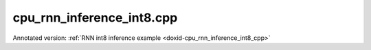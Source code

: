 .. index:: pair: example; cpu_rnn_inference_int8.cpp
.. _doxid-cpu_rnn_inference_int8_8cpp-example:

cpu_rnn_inference_int8.cpp
==========================

Annotated version: :ref:`RNN int8 inference example <doxid-cpu_rnn_inference_int8_cpp>`



.. ref-code-block:: cpp

	/*******************************************************************************
	* Copyright 2018-2025 Intel Corporation
	*
	* Licensed under the Apache License, Version 2.0 (the "License");
	* you may not use this file except in compliance with the License.
	* You may obtain a copy of the License at
	*
	*     http://www.apache.org/licenses/LICENSE-2.0
	*
	* Unless required by applicable law or agreed to in writing, software
	* distributed under the License is distributed on an "AS IS" BASIS,
	* WITHOUT WARRANTIES OR CONDITIONS OF ANY KIND, either express or implied.
	* See the License for the specific language governing permissions and
	* limitations under the License.
	*******************************************************************************/
	
	
	
	
	#include <assert.h>
	
	#include <cstring>
	#include <iostream>
	#include <math.h>
	#include <numeric>
	#include <string>
	
	#include "oneapi/dnnl/dnnl.hpp"
	
	#include "example_utils.hpp"
	
	using namespace :ref:`dnnl <doxid-namespacednnl>`;
	
	using dim_t = :ref:`dnnl::memory::dim <doxid-structdnnl_1_1memory_1a281426f169daa042dcf5379c8fce21a9>`;
	
	const dim_t batch = 32;
	const dim_t src_seq_length_max = 10;
	const dim_t tgt_seq_length_max = 10;
	
	const dim_t feature_size = 256;
	
	const dim_t enc_bidir_n_layers = 1;
	const dim_t enc_unidir_n_layers = 3;
	const dim_t dec_n_layers = 4;
	
	const int lstm_n_gates = 4;
	
	std::vector<int32_t> weighted_src_layer(batch *feature_size, 1);
	std::vector<float> alignment_model(
	        src_seq_length_max *batch *feature_size, 1.0f);
	std::vector<float> alignments(src_seq_length_max *batch, 1.0f);
	std::vector<float> exp_sums(batch, 1.0f);
	
	void compute_weighted_annotations(float *weighted_annotations,
	        dim_t src_seq_length_max, dim_t batch, dim_t feature_size,
	        float *weights_annot, float *annotations) {
	    // annotations(aka enc_dst_layer) is (t, n, 2c)
	    // weights_annot is (2c, c)
	
	    dim_t num_weighted_annotations = src_seq_length_max * batch;
	    // annotation[i] = GEMM(weights_annot, enc_dst_layer[i]);
	    :ref:`dnnl_sgemm <doxid-group__dnnl__api__blas_1ga75ee119765bdac249200fda42c0617f8>`('N', 'N', num_weighted_annotations, feature_size, feature_size,
	            1.f, annotations, feature_size, weights_annot, feature_size, 0.f,
	            weighted_annotations, feature_size);
	}
	
	void compute_sum_of_rows(
	        int8_t *a, dim_t rows, dim_t cols, int32_t *a_reduced) {
	    PRAGMA_OMP_PARALLEL_FOR_COLLAPSE(1)
	    for (dim_t i = 0; i < cols; i++) {
	        a_reduced[i] = 0;
	        for (dim_t j = 0; j < rows; j++) {
	            a_reduced[i] += (int32_t)a[i * rows + j];
	        }
	    }
	}
	
	void compute_attention(float *context_vectors, dim_t src_seq_length_max,
	        dim_t batch, dim_t feature_size, int8_t *weights_src_layer,
	        float weights_src_layer_scale, int32_t *compensation,
	        uint8_t *dec_src_layer, float dec_src_layer_scale,
	        float dec_src_layer_shift, uint8_t *annotations,
	        float *weighted_annotations, float *weights_alignments) {
	    // dst_iter : (n, c) matrix
	    // src_layer: (n, c) matrix
	    // weighted_annotations (t, n, c)
	
	    // weights_yi is (c, c)
	    // weights_ai is (c, 1)
	    // tmp[i] is (n, c)
	    // a[i] is (n, 1)
	    // p is (n, 1)
	
	    // first we precompute the weighted_dec_src_layer
	    int32_t co = 0;
	    :ref:`dnnl_gemm_u8s8s32 <doxid-group__dnnl__api__blas_1gaef24848fd198d8a178d3ad95a78c1767>`('N', 'N', 'F', batch, feature_size, feature_size, 1.f,
	            dec_src_layer, feature_size, 0, weights_src_layer, feature_size, 0,
	            0.f, weighted_src_layer.data(), feature_size, &co);
	
	    // then we compute the alignment model
	    float *alignment_model_ptr = alignment_model.data();
	    PRAGMA_OMP_PARALLEL_FOR_COLLAPSE(2)
	    for (dim_t i = 0; i < src_seq_length_max; i++) {
	        for (dim_t j = 0; j < batch; j++) {
	            for (dim_t k = 0; k < feature_size; k++) {
	                size_t tnc_offset
	                        = i * batch * feature_size + j * feature_size + k;
	                alignment_model_ptr[tnc_offset]
	                        = tanhf((float)(weighted_src_layer[j * feature_size + k]
	                                        - dec_src_layer_shift * compensation[k])
	                                        / (dec_src_layer_scale
	                                                * weights_src_layer_scale)
	                                + weighted_annotations[tnc_offset]);
	            }
	        }
	    }
	
	    // gemv with alignments weights. the resulting alignments are in alignments
	    dim_t num_weighted_annotations = src_seq_length_max * batch;
	    :ref:`dnnl_sgemm <doxid-group__dnnl__api__blas_1ga75ee119765bdac249200fda42c0617f8>`('N', 'N', num_weighted_annotations, 1, feature_size, 1.f,
	            alignment_model_ptr, feature_size, weights_alignments, 1, 0.f,
	            alignments.data(), 1);
	
	    // softmax on alignments. the resulting context weights are in alignments
	    PRAGMA_OMP_PARALLEL_FOR_COLLAPSE(1)
	    for (dim_t i = 0; i < batch; i++)
	        exp_sums[i] = 0.0f;
	
	    // For each batch j, in the expression: exp(A_i) / \sum_i exp(A_i)
	    // we calculate max_idx t so that A_i <= A_t and calculate the expression as
	    //         exp(A_i - A_t) / \sum_i exp(A_i - A_t)
	    // which mitigates the overflow errors
	    :ref:`std <doxid-namespacestd>`::vector<dim_t> max_idx(batch, 0);
	    PRAGMA_OMP_PARALLEL_FOR_COLLAPSE(1)
	    for (dim_t j = 0; j < batch; j++) {
	        for (dim_t i = 1; i < src_seq_length_max; i++) {
	            if (alignments[i * batch + j] > alignments[(i - 1) * batch + j])
	                max_idx[j] = i;
	        }
	    }
	
	    PRAGMA_OMP_PARALLEL_FOR_COLLAPSE(1)
	    for (dim_t j = 0; j < batch; j++) {
	        auto max_idx_val = alignments[max_idx[j] * batch + j];
	        for (dim_t i = 0; i < src_seq_length_max; i++) {
	            alignments[i * batch + j] -= max_idx_val;
	            alignments[i * batch + j] = expf(alignments[i * batch + j]);
	            exp_sums[j] += alignments[i * batch + j];
	        }
	    }
	
	    PRAGMA_OMP_PARALLEL_FOR_COLLAPSE(2)
	    for (dim_t i = 0; i < src_seq_length_max; i++)
	        for (dim_t j = 0; j < batch; j++)
	            alignments[i * batch + j] /= exp_sums[j];
	
	    // then we compute the context vectors
	    PRAGMA_OMP_PARALLEL_FOR_COLLAPSE(2)
	    for (dim_t i = 0; i < batch; i++)
	        for (dim_t j = 0; j < feature_size; j++)
	            context_vectors[i * (feature_size + feature_size) + feature_size
	                    + j]
	                    = 0.0f;
	
	    PRAGMA_OMP_PARALLEL_FOR_COLLAPSE(2)
	    for (dim_t i = 0; i < batch; i++)
	        for (dim_t j = 0; j < feature_size; j++)
	            for (dim_t k = 0; k < src_seq_length_max; k++)
	                context_vectors[i * (feature_size + feature_size) + feature_size
	                        + j]
	                        += alignments[k * batch + i]
	                        * (((float)annotations[j
	                                    + feature_size * (i + batch * k)]
	                                   - dec_src_layer_shift)
	                                / dec_src_layer_scale);
	}
	
	void copy_context(
	        float *src_iter, dim_t n_layers, dim_t batch, dim_t feature_size) {
	    // we copy the context from the first layer to all other layers
	    PRAGMA_OMP_PARALLEL_FOR_COLLAPSE(3)
	    for (dim_t k = 1; k < n_layers; k++)
	        for (dim_t j = 0; j < batch; j++)
	            for (dim_t i = 0; i < feature_size; i++)
	                src_iter[(k * batch + j) * (feature_size + feature_size)
	                        + feature_size + i]
	                        = src_iter[j * (feature_size + feature_size)
	                                + feature_size + i];
	}
	
	void simple_net() {
	    //[Initialize engine and stream]
	    auto cpu_engine = :ref:`engine <doxid-structdnnl_1_1engine>`(:ref:`engine::kind::cpu <doxid-structdnnl_1_1engine_1a2635da16314dcbdb9bd9ea431316bb1aad9747e2da342bdb995f6389533ad1a3d>`, 0);
	    :ref:`stream <doxid-structdnnl_1_1stream>` s(cpu_engine);
	    //[Initialize engine and stream]
	
	    //[declare net]
	    std::vector<primitive> encoder_net, decoder_net;
	    std::vector<std::unordered_map<int, memory>> encoder_net_args,
	            decoder_net_args;
	
	    std::vector<float> net_src(batch * src_seq_length_max * feature_size, 0.1f);
	    std::vector<float> net_dst(batch * tgt_seq_length_max * feature_size, 0.1f);
	    //[declare net]
	
	    // Quantization factors for f32 data
	
	    const float data_shift = 64.;
	    const float data_scale = 63.;
	    const int weights_scale_mask = 0
	            + (1 << 3) // bit, indicating the unique scales for `g` dim in `ldigo`
	            + (1 << 4); // bit, indicating the unique scales for `o` dim in `ldigo`
	    //[quantize]
	    std::vector<float> weights_scales(lstm_n_gates * feature_size);
	    // assign halves of vector with arbitrary values
	    const dim_t scales_half = lstm_n_gates * feature_size / 2;
	    std::fill(
	            weights_scales.begin(), weights_scales.begin() + scales_half, 30.f);
	    std::fill(
	            weights_scales.begin() + scales_half, weights_scales.end(), 65.5f);
	    //[quantize]
	
	    //[Initialize encoder memory]
	    :ref:`memory::dims <doxid-structdnnl_1_1memory_1a7d9f4b6ad8caf3969f436cd9ff27e9bb>` enc_bidir_src_layer_tz
	            = {src_seq_length_max, batch, feature_size};
	    :ref:`memory::dims <doxid-structdnnl_1_1memory_1a7d9f4b6ad8caf3969f436cd9ff27e9bb>` enc_bidir_weights_layer_tz
	            = {enc_bidir_n_layers, 2, feature_size, lstm_n_gates, feature_size};
	    :ref:`memory::dims <doxid-structdnnl_1_1memory_1a7d9f4b6ad8caf3969f436cd9ff27e9bb>` enc_bidir_weights_iter_tz
	            = {enc_bidir_n_layers, 2, feature_size, lstm_n_gates, feature_size};
	    :ref:`memory::dims <doxid-structdnnl_1_1memory_1a7d9f4b6ad8caf3969f436cd9ff27e9bb>` enc_bidir_bias_tz
	            = {enc_bidir_n_layers, 2, lstm_n_gates, feature_size};
	    :ref:`memory::dims <doxid-structdnnl_1_1memory_1a7d9f4b6ad8caf3969f436cd9ff27e9bb>` enc_bidir_dst_layer_tz
	            = {src_seq_length_max, batch, 2 * feature_size};
	
	    //[Initialize encoder memory]
	
	
	    std::vector<float> user_enc_bidir_wei_layer(
	            enc_bidir_n_layers * 2 * feature_size * lstm_n_gates * feature_size,
	            0.3f);
	    std::vector<float> user_enc_bidir_wei_iter(
	            enc_bidir_n_layers * 2 * feature_size * lstm_n_gates * feature_size,
	            0.2f);
	    std::vector<float> user_enc_bidir_bias(
	            enc_bidir_n_layers * 2 * lstm_n_gates * feature_size, 1.0f);
	
	    //[data memory creation]
	    auto user_enc_bidir_src_layer_md = :ref:`memory::desc <doxid-structdnnl_1_1memory_1_1desc>`({enc_bidir_src_layer_tz},
	            :ref:`memory::data_type::f32 <doxid-structdnnl_1_1memory_1a8e83474ec3a50e08e37af76c8c075dcea512dc597be7ae761876315165dc8bd2e>`, :ref:`memory::format_tag::tnc <doxid-structdnnl_1_1memory_1a8e71077ed6a5f7fb7b3e6e1a5a2ecf3fac775cf954921a129a65eb929476de911>`);
	
	    auto user_enc_bidir_wei_layer_md
	            = :ref:`memory::desc <doxid-structdnnl_1_1memory_1_1desc>`({enc_bidir_weights_layer_tz}, :ref:`memory::data_type::f32 <doxid-structdnnl_1_1memory_1a8e83474ec3a50e08e37af76c8c075dcea512dc597be7ae761876315165dc8bd2e>`,
	                    :ref:`memory::format_tag::ldigo <doxid-structdnnl_1_1memory_1a8e71077ed6a5f7fb7b3e6e1a5a2ecf3fa4e62e330c56963f9ead98490cd57ef7b>`);
	
	    auto user_enc_bidir_wei_iter_md = :ref:`memory::desc <doxid-structdnnl_1_1memory_1_1desc>`({enc_bidir_weights_iter_tz},
	            :ref:`memory::data_type::f32 <doxid-structdnnl_1_1memory_1a8e83474ec3a50e08e37af76c8c075dcea512dc597be7ae761876315165dc8bd2e>`, :ref:`memory::format_tag::ldigo <doxid-structdnnl_1_1memory_1a8e71077ed6a5f7fb7b3e6e1a5a2ecf3fa4e62e330c56963f9ead98490cd57ef7b>`);
	
	    auto user_enc_bidir_bias_md = :ref:`memory::desc <doxid-structdnnl_1_1memory_1_1desc>`({enc_bidir_bias_tz},
	            :ref:`memory::data_type::f32 <doxid-structdnnl_1_1memory_1a8e83474ec3a50e08e37af76c8c075dcea512dc597be7ae761876315165dc8bd2e>`, :ref:`memory::format_tag::ldgo <doxid-structdnnl_1_1memory_1a8e71077ed6a5f7fb7b3e6e1a5a2ecf3fab8690cd92ccee6a0ad55faccc0346aab>`);
	
	    auto user_enc_bidir_src_layer_memory
	            = :ref:`memory <doxid-structdnnl_1_1memory>`(user_enc_bidir_src_layer_md, cpu_engine, net_src.data());
	    auto user_enc_bidir_wei_layer_memory = :ref:`memory <doxid-structdnnl_1_1memory>`(user_enc_bidir_wei_layer_md,
	            cpu_engine, user_enc_bidir_wei_layer.data());
	    auto user_enc_bidir_wei_iter_memory = :ref:`memory <doxid-structdnnl_1_1memory>`(user_enc_bidir_wei_iter_md,
	            cpu_engine, user_enc_bidir_wei_iter.data());
	    auto user_enc_bidir_bias_memory = :ref:`memory <doxid-structdnnl_1_1memory>`(
	            user_enc_bidir_bias_md, cpu_engine, user_enc_bidir_bias.data());
	    //[data memory creation]
	
	    //[memory desc for RNN data]
	    auto enc_bidir_src_layer_md = :ref:`memory::desc <doxid-structdnnl_1_1memory_1_1desc>`({enc_bidir_src_layer_tz},
	            :ref:`memory::data_type::u8 <doxid-structdnnl_1_1memory_1a8e83474ec3a50e08e37af76c8c075dcea077393852be20e37026d6281827662f2>`, :ref:`memory::format_tag::any <doxid-structdnnl_1_1memory_1a8e71077ed6a5f7fb7b3e6e1a5a2ecf3fa100b8cad7cf2a56f6df78f171f97a1ec>`);
	
	    auto enc_bidir_wei_layer_md = :ref:`memory::desc <doxid-structdnnl_1_1memory_1_1desc>`({enc_bidir_weights_layer_tz},
	            :ref:`memory::data_type::s8 <doxid-structdnnl_1_1memory_1a8e83474ec3a50e08e37af76c8c075dcea3e8d88fdd85d7153525e0647cdd97686>`, :ref:`memory::format_tag::any <doxid-structdnnl_1_1memory_1a8e71077ed6a5f7fb7b3e6e1a5a2ecf3fa100b8cad7cf2a56f6df78f171f97a1ec>`);
	
	    auto enc_bidir_wei_iter_md = :ref:`memory::desc <doxid-structdnnl_1_1memory_1_1desc>`({enc_bidir_weights_iter_tz},
	            :ref:`memory::data_type::s8 <doxid-structdnnl_1_1memory_1a8e83474ec3a50e08e37af76c8c075dcea3e8d88fdd85d7153525e0647cdd97686>`, :ref:`memory::format_tag::any <doxid-structdnnl_1_1memory_1a8e71077ed6a5f7fb7b3e6e1a5a2ecf3fa100b8cad7cf2a56f6df78f171f97a1ec>`);
	
	    auto enc_bidir_dst_layer_md = :ref:`memory::desc <doxid-structdnnl_1_1memory_1_1desc>`({enc_bidir_dst_layer_tz},
	            :ref:`memory::data_type::u8 <doxid-structdnnl_1_1memory_1a8e83474ec3a50e08e37af76c8c075dcea077393852be20e37026d6281827662f2>`, :ref:`memory::format_tag::any <doxid-structdnnl_1_1memory_1a8e71077ed6a5f7fb7b3e6e1a5a2ecf3fa100b8cad7cf2a56f6df78f171f97a1ec>`);
	    //[memory desc for RNN data]
	
	
	    //[RNN attri]
	    :ref:`primitive_attr <doxid-structdnnl_1_1primitive__attr>` attr;
	    attr.:ref:`set_rnn_data_qparams <doxid-structdnnl_1_1primitive__attr_1a39ce5aa8b06ed331d8e2158108cc8324>`(data_scale, data_shift);
	    attr.set_rnn_weights_qparams(weights_scale_mask, weights_scales);
	
	    // check if int8 LSTM is supported
	    :ref:`lstm_forward::primitive_desc <doxid-structdnnl_1_1lstm__forward_1_1primitive__desc>` enc_bidir_prim_desc;
	    try {
	        enc_bidir_prim_desc = :ref:`lstm_forward::primitive_desc <doxid-structdnnl_1_1lstm__forward_1_1primitive__desc>`(cpu_engine,
	                :ref:`prop_kind::forward_inference <doxid-group__dnnl__api__attributes_1ggac7db48f6583aa9903e54c2a39d65438fa3b9fad4f80d45368f856b5403198ac4c>`,
	                :ref:`rnn_direction::bidirectional_concat <doxid-group__dnnl__api__rnn_1gga33315cf335d1cbe26fd6b70d956e23d5a7a1bb9f8699e8c03cbe4bd681fb50830>`, enc_bidir_src_layer_md,
	                :ref:`memory::desc <doxid-structdnnl_1_1memory_1_1desc>`(), :ref:`memory::desc <doxid-structdnnl_1_1memory_1_1desc>`(), enc_bidir_wei_layer_md,
	                enc_bidir_wei_iter_md, user_enc_bidir_bias_md,
	                enc_bidir_dst_layer_md, :ref:`memory::desc <doxid-structdnnl_1_1memory_1_1desc>`(), :ref:`memory::desc <doxid-structdnnl_1_1memory_1_1desc>`(), attr);
	    } catch (:ref:`error <doxid-structdnnl_1_1error>` &e) {
	        if (e.status == :ref:`dnnl_unimplemented <doxid-group__dnnl__api__utils_1ggad24f9ded06e34d3ee71e7fc4b408d57aa3a8579e8afc4e23344cd3115b0e81de1>`)
	            throw example_allows_unimplemented {
	                    "No int8 LSTM implementation is available for this "
	                    "platform.\n"
	                    "Please refer to the developer guide for details."};
	
	        // on any other error just re-throw
	        throw;
	    }
	
	    //[RNN attri]
	
	    //[reorder input data]
	    auto enc_bidir_src_layer_memory
	            = :ref:`memory <doxid-structdnnl_1_1memory>`(enc_bidir_prim_desc.:ref:`src_layer_desc <doxid-structdnnl_1_1lstm__forward_1_1primitive__desc_1afd262a03436e463c97bb5dbe4b54a89d>`(), cpu_engine);
	    auto enc_bidir_src_layer_reorder_pd = :ref:`reorder::primitive_desc <doxid-structdnnl_1_1reorder_1_1primitive__desc>`(
	            user_enc_bidir_src_layer_memory, enc_bidir_src_layer_memory, attr);
	    encoder_net.push_back(:ref:`reorder <doxid-structdnnl_1_1reorder>`(enc_bidir_src_layer_reorder_pd));
	    encoder_net_args.push_back(
	            {{:ref:`DNNL_ARG_FROM <doxid-group__dnnl__api__primitives__common_1ga953b34f004a8222b04e21851487c611a>`, user_enc_bidir_src_layer_memory},
	                    {:ref:`DNNL_ARG_TO <doxid-group__dnnl__api__primitives__common_1gaf700c3396987b450413c8df5d78bafd9>`, enc_bidir_src_layer_memory}});
	    //[reorder input data]
	
	    auto enc_bidir_wei_layer_memory
	            = :ref:`memory <doxid-structdnnl_1_1memory>`(enc_bidir_prim_desc.:ref:`weights_layer_desc <doxid-structdnnl_1_1lstm__forward_1_1primitive__desc_1a832e7468c8062760a262a82fdf7b8976>`(), cpu_engine);
	    auto enc_bidir_wei_layer_reorder_pd = :ref:`reorder::primitive_desc <doxid-structdnnl_1_1reorder_1_1primitive__desc>`(
	            user_enc_bidir_wei_layer_memory, enc_bidir_wei_layer_memory, attr);
	    :ref:`reorder <doxid-structdnnl_1_1reorder>`(enc_bidir_wei_layer_reorder_pd)
	            .:ref:`execute <doxid-structdnnl_1_1reorder_1ab9d5265274a13d4afa1fe33d784a1027>`(s, user_enc_bidir_wei_layer_memory,
	                    enc_bidir_wei_layer_memory);
	
	    auto enc_bidir_wei_iter_memory
	            = :ref:`memory <doxid-structdnnl_1_1memory>`(enc_bidir_prim_desc.:ref:`weights_iter_desc <doxid-structdnnl_1_1lstm__forward_1_1primitive__desc_1a3b3aa227de71f38560588b535b19cee7>`(), cpu_engine);
	    auto enc_bidir_wei_iter_reorder_pd = :ref:`reorder::primitive_desc <doxid-structdnnl_1_1reorder_1_1primitive__desc>`(
	            user_enc_bidir_wei_iter_memory, enc_bidir_wei_iter_memory, attr);
	    :ref:`reorder <doxid-structdnnl_1_1reorder>`(enc_bidir_wei_iter_reorder_pd)
	            .:ref:`execute <doxid-structdnnl_1_1reorder_1ab9d5265274a13d4afa1fe33d784a1027>`(s, user_enc_bidir_wei_iter_memory,
	                    enc_bidir_wei_iter_memory);
	
	    auto enc_bidir_dst_layer_memory
	            = :ref:`memory <doxid-structdnnl_1_1memory>`(enc_bidir_prim_desc.:ref:`dst_layer_desc <doxid-structdnnl_1_1lstm__forward_1_1primitive__desc_1a47da32a15db013f1d5859a55522aa2f5>`(), cpu_engine);
	
	    //[push bi rnn to encoder net]
	    encoder_net.push_back(:ref:`lstm_forward <doxid-structdnnl_1_1lstm__forward>`(enc_bidir_prim_desc));
	    encoder_net_args.push_back(
	            {{:ref:`DNNL_ARG_SRC_LAYER <doxid-group__dnnl__api__primitives__common_1gab91ce4d04cf4e98e3a407daa0676764f>`, enc_bidir_src_layer_memory},
	                    {:ref:`DNNL_ARG_WEIGHTS_LAYER <doxid-group__dnnl__api__primitives__common_1ga1ac9e1f1327be3902b488b64bae1b4c5>`, enc_bidir_wei_layer_memory},
	                    {:ref:`DNNL_ARG_WEIGHTS_ITER <doxid-group__dnnl__api__primitives__common_1ga5a9c39486c01ad263e29677a32735af8>`, enc_bidir_wei_iter_memory},
	                    {:ref:`DNNL_ARG_BIAS <doxid-group__dnnl__api__primitives__common_1gad0cbc09942aba93fbe3c0c2e09166f0d>`, user_enc_bidir_bias_memory},
	                    {:ref:`DNNL_ARG_DST_LAYER <doxid-group__dnnl__api__primitives__common_1gacfc123a6a4ff3b4af4cd27ed66fb8528>`, enc_bidir_dst_layer_memory}});
	    //[push bi rnn to encoder net]
	
	    //[first uni layer]
	    std::vector<float> user_enc_uni_first_wei_layer(
	            1 * 1 * 2 * feature_size * lstm_n_gates * feature_size, 0.3f);
	    std::vector<float> user_enc_uni_first_wei_iter(
	            1 * 1 * feature_size * lstm_n_gates * feature_size, 0.2f);
	    std::vector<float> user_enc_uni_first_bias(
	            1 * 1 * lstm_n_gates * feature_size, 1.0f);
	    //[first uni layer]
	
	    :ref:`memory::dims <doxid-structdnnl_1_1memory_1a7d9f4b6ad8caf3969f436cd9ff27e9bb>` user_enc_uni_first_wei_layer_dims
	            = {1, 1, 2 * feature_size, lstm_n_gates, feature_size};
	    :ref:`memory::dims <doxid-structdnnl_1_1memory_1a7d9f4b6ad8caf3969f436cd9ff27e9bb>` user_enc_uni_first_wei_iter_dims
	            = {1, 1, feature_size, lstm_n_gates, feature_size};
	    :ref:`memory::dims <doxid-structdnnl_1_1memory_1a7d9f4b6ad8caf3969f436cd9ff27e9bb>` user_enc_uni_first_bias_dims
	            = {1, 1, lstm_n_gates, feature_size};
	    :ref:`memory::dims <doxid-structdnnl_1_1memory_1a7d9f4b6ad8caf3969f436cd9ff27e9bb>` enc_uni_first_dst_layer_dims
	            = {src_seq_length_max, batch, feature_size};
	
	    auto user_enc_uni_first_wei_layer_md
	            = :ref:`memory::desc <doxid-structdnnl_1_1memory_1_1desc>`({user_enc_uni_first_wei_layer_dims},
	                    :ref:`memory::data_type::f32 <doxid-structdnnl_1_1memory_1a8e83474ec3a50e08e37af76c8c075dcea512dc597be7ae761876315165dc8bd2e>`, :ref:`memory::format_tag::ldigo <doxid-structdnnl_1_1memory_1a8e71077ed6a5f7fb7b3e6e1a5a2ecf3fa4e62e330c56963f9ead98490cd57ef7b>`);
	    auto user_enc_uni_first_wei_iter_md
	            = :ref:`memory::desc <doxid-structdnnl_1_1memory_1_1desc>`({user_enc_uni_first_wei_iter_dims},
	                    :ref:`memory::data_type::f32 <doxid-structdnnl_1_1memory_1a8e83474ec3a50e08e37af76c8c075dcea512dc597be7ae761876315165dc8bd2e>`, :ref:`memory::format_tag::ldigo <doxid-structdnnl_1_1memory_1a8e71077ed6a5f7fb7b3e6e1a5a2ecf3fa4e62e330c56963f9ead98490cd57ef7b>`);
	    auto user_enc_uni_first_bias_md
	            = :ref:`memory::desc <doxid-structdnnl_1_1memory_1_1desc>`({user_enc_uni_first_bias_dims},
	                    :ref:`memory::data_type::f32 <doxid-structdnnl_1_1memory_1a8e83474ec3a50e08e37af76c8c075dcea512dc597be7ae761876315165dc8bd2e>`, :ref:`memory::format_tag::ldgo <doxid-structdnnl_1_1memory_1a8e71077ed6a5f7fb7b3e6e1a5a2ecf3fab8690cd92ccee6a0ad55faccc0346aab>`);
	    auto user_enc_uni_first_wei_layer_memory
	            = :ref:`memory <doxid-structdnnl_1_1memory>`(user_enc_uni_first_wei_layer_md, cpu_engine,
	                    user_enc_uni_first_wei_layer.data());
	    auto user_enc_uni_first_wei_iter_memory
	            = :ref:`memory <doxid-structdnnl_1_1memory>`(user_enc_uni_first_wei_iter_md, cpu_engine,
	                    user_enc_uni_first_wei_iter.data());
	    auto user_enc_uni_first_bias_memory = :ref:`memory <doxid-structdnnl_1_1memory>`(user_enc_uni_first_bias_md,
	            cpu_engine, user_enc_uni_first_bias.data());
	
	    auto enc_uni_first_wei_layer_md
	            = :ref:`memory::desc <doxid-structdnnl_1_1memory_1_1desc>`({user_enc_uni_first_wei_layer_dims},
	                    :ref:`memory::data_type::s8 <doxid-structdnnl_1_1memory_1a8e83474ec3a50e08e37af76c8c075dcea3e8d88fdd85d7153525e0647cdd97686>`, :ref:`memory::format_tag::any <doxid-structdnnl_1_1memory_1a8e71077ed6a5f7fb7b3e6e1a5a2ecf3fa100b8cad7cf2a56f6df78f171f97a1ec>`);
	    auto enc_uni_first_wei_iter_md
	            = :ref:`memory::desc <doxid-structdnnl_1_1memory_1_1desc>`({user_enc_uni_first_wei_iter_dims},
	                    :ref:`memory::data_type::s8 <doxid-structdnnl_1_1memory_1a8e83474ec3a50e08e37af76c8c075dcea3e8d88fdd85d7153525e0647cdd97686>`, :ref:`memory::format_tag::any <doxid-structdnnl_1_1memory_1a8e71077ed6a5f7fb7b3e6e1a5a2ecf3fa100b8cad7cf2a56f6df78f171f97a1ec>`);
	    auto enc_uni_first_dst_layer_md
	            = :ref:`memory::desc <doxid-structdnnl_1_1memory_1_1desc>`({enc_uni_first_dst_layer_dims},
	                    :ref:`memory::data_type::u8 <doxid-structdnnl_1_1memory_1a8e83474ec3a50e08e37af76c8c075dcea077393852be20e37026d6281827662f2>`, :ref:`memory::format_tag::any <doxid-structdnnl_1_1memory_1a8e71077ed6a5f7fb7b3e6e1a5a2ecf3fa100b8cad7cf2a56f6df78f171f97a1ec>`);
	
	    //[create uni first]
	
	    auto enc_uni_first_prim_desc = :ref:`lstm_forward::primitive_desc <doxid-structdnnl_1_1lstm__forward_1_1primitive__desc>`(cpu_engine,
	            :ref:`prop_kind::forward_inference <doxid-group__dnnl__api__attributes_1ggac7db48f6583aa9903e54c2a39d65438fa3b9fad4f80d45368f856b5403198ac4c>`,
	            :ref:`rnn_direction::unidirectional_left2right <doxid-group__dnnl__api__rnn_1gga33315cf335d1cbe26fd6b70d956e23d5a04f4bf4bc6a47e30f0353597e244c44a>`, enc_bidir_dst_layer_md,
	            :ref:`memory::desc <doxid-structdnnl_1_1memory_1_1desc>`(), :ref:`memory::desc <doxid-structdnnl_1_1memory_1_1desc>`(), enc_uni_first_wei_layer_md,
	            enc_uni_first_wei_iter_md, user_enc_uni_first_bias_md,
	            enc_uni_first_dst_layer_md, :ref:`memory::desc <doxid-structdnnl_1_1memory_1_1desc>`(), :ref:`memory::desc <doxid-structdnnl_1_1memory_1_1desc>`(), attr);
	
	    //[create uni first]
	
	    auto enc_uni_first_wei_layer_memory
	            = :ref:`memory <doxid-structdnnl_1_1memory>`(enc_uni_first_prim_desc.weights_layer_desc(), cpu_engine);
	    :ref:`reorder <doxid-structdnnl_1_1reorder>`(user_enc_uni_first_wei_layer_memory, enc_uni_first_wei_layer_memory)
	            .:ref:`execute <doxid-structdnnl_1_1reorder_1ab9d5265274a13d4afa1fe33d784a1027>`(s, user_enc_uni_first_wei_layer_memory,
	                    enc_uni_first_wei_layer_memory);
	
	    auto enc_uni_first_wei_iter_memory
	            = :ref:`memory <doxid-structdnnl_1_1memory>`(enc_uni_first_prim_desc.weights_iter_desc(), cpu_engine);
	    :ref:`reorder <doxid-structdnnl_1_1reorder>`(user_enc_uni_first_wei_iter_memory, enc_uni_first_wei_iter_memory)
	            .:ref:`execute <doxid-structdnnl_1_1reorder_1ab9d5265274a13d4afa1fe33d784a1027>`(s, user_enc_uni_first_wei_iter_memory,
	                    enc_uni_first_wei_iter_memory);
	
	    auto enc_uni_first_dst_layer_memory
	            = :ref:`memory <doxid-structdnnl_1_1memory>`(enc_uni_first_prim_desc.dst_layer_desc(), cpu_engine);
	
	    //[push first uni rnn to encoder net]
	    encoder_net.push_back(:ref:`lstm_forward <doxid-structdnnl_1_1lstm__forward>`(enc_uni_first_prim_desc));
	    encoder_net_args.push_back(
	            {{:ref:`DNNL_ARG_SRC_LAYER <doxid-group__dnnl__api__primitives__common_1gab91ce4d04cf4e98e3a407daa0676764f>`, enc_bidir_dst_layer_memory},
	                    {:ref:`DNNL_ARG_WEIGHTS_LAYER <doxid-group__dnnl__api__primitives__common_1ga1ac9e1f1327be3902b488b64bae1b4c5>`, enc_uni_first_wei_layer_memory},
	                    {:ref:`DNNL_ARG_WEIGHTS_ITER <doxid-group__dnnl__api__primitives__common_1ga5a9c39486c01ad263e29677a32735af8>`, enc_uni_first_wei_iter_memory},
	                    {:ref:`DNNL_ARG_BIAS <doxid-group__dnnl__api__primitives__common_1gad0cbc09942aba93fbe3c0c2e09166f0d>`, user_enc_uni_first_bias_memory},
	                    {:ref:`DNNL_ARG_DST_LAYER <doxid-group__dnnl__api__primitives__common_1gacfc123a6a4ff3b4af4cd27ed66fb8528>`, enc_uni_first_dst_layer_memory}});
	    //[push first uni rnn to encoder net]
	
	    //[remaining uni layers]
	    std::vector<float> user_enc_uni_wei_layer((enc_unidir_n_layers - 1) * 1
	                    * feature_size * lstm_n_gates * feature_size,
	            0.3f);
	    std::vector<float> user_enc_uni_wei_iter((enc_unidir_n_layers - 1) * 1
	                    * feature_size * lstm_n_gates * feature_size,
	            0.2f);
	    std::vector<float> user_enc_uni_bias(
	            (enc_unidir_n_layers - 1) * 1 * lstm_n_gates * feature_size, 1.0f);
	    //[remaining uni layers]
	
	    :ref:`memory::dims <doxid-structdnnl_1_1memory_1a7d9f4b6ad8caf3969f436cd9ff27e9bb>` user_enc_uni_wei_layer_dims = {(enc_unidir_n_layers - 1), 1,
	            feature_size, lstm_n_gates, feature_size};
	    :ref:`memory::dims <doxid-structdnnl_1_1memory_1a7d9f4b6ad8caf3969f436cd9ff27e9bb>` user_enc_uni_wei_iter_dims = {(enc_unidir_n_layers - 1), 1,
	            feature_size, lstm_n_gates, feature_size};
	    :ref:`memory::dims <doxid-structdnnl_1_1memory_1a7d9f4b6ad8caf3969f436cd9ff27e9bb>` user_enc_uni_bias_dims
	            = {(enc_unidir_n_layers - 1), 1, lstm_n_gates, feature_size};
	    :ref:`memory::dims <doxid-structdnnl_1_1memory_1a7d9f4b6ad8caf3969f436cd9ff27e9bb>` enc_dst_layer_dims = {src_seq_length_max, batch, feature_size};
	
	    auto user_enc_uni_wei_layer_md = :ref:`memory::desc <doxid-structdnnl_1_1memory_1_1desc>`({user_enc_uni_wei_layer_dims},
	            :ref:`memory::data_type::f32 <doxid-structdnnl_1_1memory_1a8e83474ec3a50e08e37af76c8c075dcea512dc597be7ae761876315165dc8bd2e>`, :ref:`memory::format_tag::ldigo <doxid-structdnnl_1_1memory_1a8e71077ed6a5f7fb7b3e6e1a5a2ecf3fa4e62e330c56963f9ead98490cd57ef7b>`);
	    auto user_enc_uni_wei_iter_md = :ref:`memory::desc <doxid-structdnnl_1_1memory_1_1desc>`({user_enc_uni_wei_iter_dims},
	            :ref:`memory::data_type::f32 <doxid-structdnnl_1_1memory_1a8e83474ec3a50e08e37af76c8c075dcea512dc597be7ae761876315165dc8bd2e>`, :ref:`memory::format_tag::ldigo <doxid-structdnnl_1_1memory_1a8e71077ed6a5f7fb7b3e6e1a5a2ecf3fa4e62e330c56963f9ead98490cd57ef7b>`);
	    auto user_enc_uni_bias_md = :ref:`memory::desc <doxid-structdnnl_1_1memory_1_1desc>`({user_enc_uni_bias_dims},
	            :ref:`memory::data_type::f32 <doxid-structdnnl_1_1memory_1a8e83474ec3a50e08e37af76c8c075dcea512dc597be7ae761876315165dc8bd2e>`, :ref:`memory::format_tag::ldgo <doxid-structdnnl_1_1memory_1a8e71077ed6a5f7fb7b3e6e1a5a2ecf3fab8690cd92ccee6a0ad55faccc0346aab>`);
	
	    auto user_enc_uni_wei_layer_memory = :ref:`memory <doxid-structdnnl_1_1memory>`(user_enc_uni_wei_layer_md,
	            cpu_engine, user_enc_uni_wei_layer.data());
	    auto user_enc_uni_wei_iter_memory = :ref:`memory <doxid-structdnnl_1_1memory>`(
	            user_enc_uni_wei_iter_md, cpu_engine, user_enc_uni_wei_iter.data());
	    auto user_enc_uni_bias_memory = :ref:`memory <doxid-structdnnl_1_1memory>`(
	            user_enc_uni_bias_md, cpu_engine, user_enc_uni_bias.data());
	
	    auto enc_uni_wei_layer_md = :ref:`memory::desc <doxid-structdnnl_1_1memory_1_1desc>`({user_enc_uni_wei_layer_dims},
	            :ref:`memory::data_type::s8 <doxid-structdnnl_1_1memory_1a8e83474ec3a50e08e37af76c8c075dcea3e8d88fdd85d7153525e0647cdd97686>`, :ref:`memory::format_tag::any <doxid-structdnnl_1_1memory_1a8e71077ed6a5f7fb7b3e6e1a5a2ecf3fa100b8cad7cf2a56f6df78f171f97a1ec>`);
	    auto enc_uni_wei_iter_md = :ref:`memory::desc <doxid-structdnnl_1_1memory_1_1desc>`({user_enc_uni_wei_iter_dims},
	            :ref:`memory::data_type::s8 <doxid-structdnnl_1_1memory_1a8e83474ec3a50e08e37af76c8c075dcea3e8d88fdd85d7153525e0647cdd97686>`, :ref:`memory::format_tag::any <doxid-structdnnl_1_1memory_1a8e71077ed6a5f7fb7b3e6e1a5a2ecf3fa100b8cad7cf2a56f6df78f171f97a1ec>`);
	    auto enc_dst_layer_md = :ref:`memory::desc <doxid-structdnnl_1_1memory_1_1desc>`({enc_dst_layer_dims},
	            :ref:`memory::data_type::f32 <doxid-structdnnl_1_1memory_1a8e83474ec3a50e08e37af76c8c075dcea512dc597be7ae761876315165dc8bd2e>`, :ref:`memory::format_tag::any <doxid-structdnnl_1_1memory_1a8e71077ed6a5f7fb7b3e6e1a5a2ecf3fa100b8cad7cf2a56f6df78f171f97a1ec>`);
	
	    //[create uni rnn]
	
	    auto enc_uni_prim_desc = :ref:`lstm_forward::primitive_desc <doxid-structdnnl_1_1lstm__forward_1_1primitive__desc>`(cpu_engine,
	            :ref:`prop_kind::forward_inference <doxid-group__dnnl__api__attributes_1ggac7db48f6583aa9903e54c2a39d65438fa3b9fad4f80d45368f856b5403198ac4c>`,
	            :ref:`rnn_direction::unidirectional_left2right <doxid-group__dnnl__api__rnn_1gga33315cf335d1cbe26fd6b70d956e23d5a04f4bf4bc6a47e30f0353597e244c44a>`,
	            enc_uni_first_dst_layer_md, :ref:`memory::desc <doxid-structdnnl_1_1memory_1_1desc>`(), :ref:`memory::desc <doxid-structdnnl_1_1memory_1_1desc>`(),
	            enc_uni_wei_layer_md, enc_uni_wei_iter_md, user_enc_uni_bias_md,
	            enc_dst_layer_md, :ref:`memory::desc <doxid-structdnnl_1_1memory_1_1desc>`(), :ref:`memory::desc <doxid-structdnnl_1_1memory_1_1desc>`(), attr);
	    //[create uni rnn]
	
	    auto enc_uni_wei_layer_memory
	            = :ref:`memory <doxid-structdnnl_1_1memory>`(enc_uni_prim_desc.weights_layer_desc(), cpu_engine);
	    auto enc_uni_wei_layer_reorder_pd = :ref:`reorder::primitive_desc <doxid-structdnnl_1_1reorder_1_1primitive__desc>`(
	            user_enc_uni_wei_layer_memory, enc_uni_wei_layer_memory, attr);
	    :ref:`reorder <doxid-structdnnl_1_1reorder>`(enc_uni_wei_layer_reorder_pd)
	            .:ref:`execute <doxid-structdnnl_1_1reorder_1ab9d5265274a13d4afa1fe33d784a1027>`(
	                    s, user_enc_uni_wei_layer_memory, enc_uni_wei_layer_memory);
	
	    auto enc_uni_wei_iter_memory
	            = :ref:`memory <doxid-structdnnl_1_1memory>`(enc_uni_prim_desc.weights_iter_desc(), cpu_engine);
	    auto enc_uni_wei_iter_reorder_pd = :ref:`reorder::primitive_desc <doxid-structdnnl_1_1reorder_1_1primitive__desc>`(
	            user_enc_uni_wei_iter_memory, enc_uni_wei_iter_memory, attr);
	    :ref:`reorder <doxid-structdnnl_1_1reorder>`(enc_uni_wei_iter_reorder_pd)
	            .:ref:`execute <doxid-structdnnl_1_1reorder_1ab9d5265274a13d4afa1fe33d784a1027>`(s, user_enc_uni_wei_iter_memory, enc_uni_wei_iter_memory);
	
	    auto enc_dst_layer_memory
	            = :ref:`memory <doxid-structdnnl_1_1memory>`(enc_uni_prim_desc.dst_layer_desc(), cpu_engine);
	
	    //[push uni rnn to encoder net]
	    encoder_net.push_back(:ref:`lstm_forward <doxid-structdnnl_1_1lstm__forward>`(enc_uni_prim_desc));
	    encoder_net_args.push_back(
	            {{:ref:`DNNL_ARG_SRC_LAYER <doxid-group__dnnl__api__primitives__common_1gab91ce4d04cf4e98e3a407daa0676764f>`, enc_uni_first_dst_layer_memory},
	                    {:ref:`DNNL_ARG_WEIGHTS_LAYER <doxid-group__dnnl__api__primitives__common_1ga1ac9e1f1327be3902b488b64bae1b4c5>`, enc_uni_wei_layer_memory},
	                    {:ref:`DNNL_ARG_WEIGHTS_ITER <doxid-group__dnnl__api__primitives__common_1ga5a9c39486c01ad263e29677a32735af8>`, enc_uni_wei_iter_memory},
	                    {:ref:`DNNL_ARG_BIAS <doxid-group__dnnl__api__primitives__common_1gad0cbc09942aba93fbe3c0c2e09166f0d>`, user_enc_uni_bias_memory},
	                    {:ref:`DNNL_ARG_DST_LAYER <doxid-group__dnnl__api__primitives__common_1gacfc123a6a4ff3b4af4cd27ed66fb8528>`, enc_dst_layer_memory}});
	    //[push uni rnn to encoder net]
	
	    //[dec mem dim]
	    std::vector<float> user_dec_wei_layer(
	            dec_n_layers * 1 * feature_size * lstm_n_gates * feature_size,
	            0.2f);
	    std::vector<float> user_dec_wei_iter(dec_n_layers * 1
	                    * (feature_size + feature_size) * lstm_n_gates
	                    * feature_size,
	            0.3f);
	    std::vector<float> user_dec_bias(
	            dec_n_layers * 1 * lstm_n_gates * feature_size, 1.0f);
	    std::vector<int8_t> user_weights_attention_src_layer(
	            feature_size * feature_size, 1);
	    float weights_attention_scale = 127.;
	    std::vector<float> user_weights_annotation(
	            feature_size * feature_size, 1.0f);
	    std::vector<float> user_weights_alignments(feature_size, 1.0f);
	    // Buffer to store decoder output for all iterations
	    std::vector<uint8_t> dec_dst(tgt_seq_length_max * batch * feature_size, 0);
	
	    :ref:`memory::dims <doxid-structdnnl_1_1memory_1a7d9f4b6ad8caf3969f436cd9ff27e9bb>` user_dec_wei_layer_dims
	            = {dec_n_layers, 1, feature_size, lstm_n_gates, feature_size};
	    :ref:`memory::dims <doxid-structdnnl_1_1memory_1a7d9f4b6ad8caf3969f436cd9ff27e9bb>` user_dec_wei_iter_dims = {dec_n_layers, 1,
	            feature_size + feature_size, lstm_n_gates, feature_size};
	    :ref:`memory::dims <doxid-structdnnl_1_1memory_1a7d9f4b6ad8caf3969f436cd9ff27e9bb>` user_dec_bias_dims
	            = {dec_n_layers, 1, lstm_n_gates, feature_size};
	    :ref:`memory::dims <doxid-structdnnl_1_1memory_1a7d9f4b6ad8caf3969f436cd9ff27e9bb>` dec_src_layer_dims = {1, batch, feature_size};
	    :ref:`memory::dims <doxid-structdnnl_1_1memory_1a7d9f4b6ad8caf3969f436cd9ff27e9bb>` dec_dst_layer_dims = {1, batch, feature_size};
	    :ref:`memory::dims <doxid-structdnnl_1_1memory_1a7d9f4b6ad8caf3969f436cd9ff27e9bb>` dec_dst_iter_c_dims = {dec_n_layers, 1, batch, feature_size};
	    //[dec mem dim]
	
	    // We will use the same memory for dec_src_iter and dec_dst_iter
	    // However, dec_src_iter has a context vector but not
	    // dec_dst_iter.
	    // To resolve this we will create one memory that holds the
	    // context vector as well as the both the hidden and cell states.
	    // For the dst_iter, we will use a view on this memory.
	    // Note that the cell state will be padded by
	    // feature_size values. However, we do not compute or
	    // access those.
	    //[noctx mem dim]
	    std::vector<float> dec_dst_iter(
	            dec_n_layers * batch * 2 * feature_size, 1.0f);
	
	    :ref:`memory::dims <doxid-structdnnl_1_1memory_1a7d9f4b6ad8caf3969f436cd9ff27e9bb>` dec_dst_iter_dims
	            = {dec_n_layers, 1, batch, feature_size + feature_size};
	    :ref:`memory::dims <doxid-structdnnl_1_1memory_1a7d9f4b6ad8caf3969f436cd9ff27e9bb>` dec_dst_iter_noctx_dims
	            = {dec_n_layers, 1, batch, feature_size};
	    //[noctx mem dim]
	
	    //[dec mem desc]
	    auto user_dec_wei_layer_md = :ref:`memory::desc <doxid-structdnnl_1_1memory_1_1desc>`({user_dec_wei_layer_dims},
	            :ref:`memory::data_type::f32 <doxid-structdnnl_1_1memory_1a8e83474ec3a50e08e37af76c8c075dcea512dc597be7ae761876315165dc8bd2e>`, :ref:`memory::format_tag::ldigo <doxid-structdnnl_1_1memory_1a8e71077ed6a5f7fb7b3e6e1a5a2ecf3fa4e62e330c56963f9ead98490cd57ef7b>`);
	    auto user_dec_wei_iter_md = :ref:`memory::desc <doxid-structdnnl_1_1memory_1_1desc>`({user_dec_wei_iter_dims},
	            :ref:`memory::data_type::f32 <doxid-structdnnl_1_1memory_1a8e83474ec3a50e08e37af76c8c075dcea512dc597be7ae761876315165dc8bd2e>`, :ref:`memory::format_tag::ldigo <doxid-structdnnl_1_1memory_1a8e71077ed6a5f7fb7b3e6e1a5a2ecf3fa4e62e330c56963f9ead98490cd57ef7b>`);
	    auto user_dec_bias_md = :ref:`memory::desc <doxid-structdnnl_1_1memory_1_1desc>`({user_dec_bias_dims},
	            :ref:`memory::data_type::f32 <doxid-structdnnl_1_1memory_1a8e83474ec3a50e08e37af76c8c075dcea512dc597be7ae761876315165dc8bd2e>`, :ref:`memory::format_tag::ldgo <doxid-structdnnl_1_1memory_1a8e71077ed6a5f7fb7b3e6e1a5a2ecf3fab8690cd92ccee6a0ad55faccc0346aab>`);
	    auto dec_src_layer_md = :ref:`memory::desc <doxid-structdnnl_1_1memory_1_1desc>`({dec_src_layer_dims},
	            :ref:`memory::data_type::u8 <doxid-structdnnl_1_1memory_1a8e83474ec3a50e08e37af76c8c075dcea077393852be20e37026d6281827662f2>`, :ref:`memory::format_tag::tnc <doxid-structdnnl_1_1memory_1a8e71077ed6a5f7fb7b3e6e1a5a2ecf3fac775cf954921a129a65eb929476de911>`);
	    auto dec_dst_layer_md = :ref:`memory::desc <doxid-structdnnl_1_1memory_1_1desc>`({dec_dst_layer_dims},
	            :ref:`memory::data_type::u8 <doxid-structdnnl_1_1memory_1a8e83474ec3a50e08e37af76c8c075dcea077393852be20e37026d6281827662f2>`, :ref:`memory::format_tag::tnc <doxid-structdnnl_1_1memory_1a8e71077ed6a5f7fb7b3e6e1a5a2ecf3fac775cf954921a129a65eb929476de911>`);
	    auto dec_dst_iter_md = :ref:`memory::desc <doxid-structdnnl_1_1memory_1_1desc>`({dec_dst_iter_dims},
	            :ref:`memory::data_type::f32 <doxid-structdnnl_1_1memory_1a8e83474ec3a50e08e37af76c8c075dcea512dc597be7ae761876315165dc8bd2e>`, :ref:`memory::format_tag::ldnc <doxid-structdnnl_1_1memory_1a8e71077ed6a5f7fb7b3e6e1a5a2ecf3fab49be97ff353a86d84d06d98f846b61d>`);
	    auto dec_dst_iter_c_md = :ref:`memory::desc <doxid-structdnnl_1_1memory_1_1desc>`({dec_dst_iter_c_dims},
	            :ref:`memory::data_type::f32 <doxid-structdnnl_1_1memory_1a8e83474ec3a50e08e37af76c8c075dcea512dc597be7ae761876315165dc8bd2e>`, :ref:`memory::format_tag::ldnc <doxid-structdnnl_1_1memory_1a8e71077ed6a5f7fb7b3e6e1a5a2ecf3fab49be97ff353a86d84d06d98f846b61d>`);
	    //[dec mem desc]
	
	    //[create dec memory]
	    auto user_dec_wei_layer_memory = :ref:`memory <doxid-structdnnl_1_1memory>`(
	            user_dec_wei_layer_md, cpu_engine, user_dec_wei_layer.data());
	    auto user_dec_wei_iter_memory = :ref:`memory <doxid-structdnnl_1_1memory>`(
	            user_dec_wei_iter_md, cpu_engine, user_dec_wei_iter.data());
	    auto user_dec_bias_memory
	            = :ref:`memory <doxid-structdnnl_1_1memory>`(user_dec_bias_md, cpu_engine, user_dec_bias.data());
	    auto dec_src_layer_memory = :ref:`memory <doxid-structdnnl_1_1memory>`(dec_src_layer_md, cpu_engine);
	    auto dec_dst_layer_memory
	            = :ref:`memory <doxid-structdnnl_1_1memory>`(dec_dst_layer_md, cpu_engine, dec_dst.data());
	    auto dec_dst_iter_c_memory = :ref:`memory <doxid-structdnnl_1_1memory>`(dec_dst_iter_c_md, cpu_engine);
	    //[create dec memory]
	
	    // Create memory descriptors for RNN data w/o specified layout
	    auto dec_wei_layer_md = :ref:`memory::desc <doxid-structdnnl_1_1memory_1_1desc>`({user_dec_wei_layer_dims},
	            :ref:`memory::data_type::s8 <doxid-structdnnl_1_1memory_1a8e83474ec3a50e08e37af76c8c075dcea3e8d88fdd85d7153525e0647cdd97686>`, :ref:`memory::format_tag::any <doxid-structdnnl_1_1memory_1a8e71077ed6a5f7fb7b3e6e1a5a2ecf3fa100b8cad7cf2a56f6df78f171f97a1ec>`);
	    auto dec_wei_iter_md = :ref:`memory::desc <doxid-structdnnl_1_1memory_1_1desc>`({user_dec_wei_iter_dims},
	            :ref:`memory::data_type::s8 <doxid-structdnnl_1_1memory_1a8e83474ec3a50e08e37af76c8c075dcea3e8d88fdd85d7153525e0647cdd97686>`, :ref:`memory::format_tag::any <doxid-structdnnl_1_1memory_1a8e71077ed6a5f7fb7b3e6e1a5a2ecf3fa100b8cad7cf2a56f6df78f171f97a1ec>`);
	
	    //[create noctx mem]
	    auto dec_dst_iter_memory
	            = :ref:`memory <doxid-structdnnl_1_1memory>`(dec_dst_iter_md, cpu_engine, dec_dst_iter.data());
	    auto dec_dst_iter_noctx_md = dec_dst_iter_md.:ref:`submemory_desc <doxid-structdnnl_1_1memory_1_1desc_1a7de2abef3b34e94c5dfa16e1fc3f3aab>`(
	            dec_dst_iter_noctx_dims, {0, 0, 0, 0, 0});
	    //[create noctx mem]
	
	    auto dec_ctx_prim_desc = :ref:`lstm_forward::primitive_desc <doxid-structdnnl_1_1lstm__forward_1_1primitive__desc>`(cpu_engine,
	            :ref:`prop_kind::forward_inference <doxid-group__dnnl__api__attributes_1ggac7db48f6583aa9903e54c2a39d65438fa3b9fad4f80d45368f856b5403198ac4c>`,
	            :ref:`rnn_direction::unidirectional_left2right <doxid-group__dnnl__api__rnn_1gga33315cf335d1cbe26fd6b70d956e23d5a04f4bf4bc6a47e30f0353597e244c44a>`, dec_src_layer_md,
	            dec_dst_iter_md, dec_dst_iter_c_md, dec_wei_layer_md,
	            dec_wei_iter_md, user_dec_bias_md, dec_dst_layer_md,
	            dec_dst_iter_noctx_md, dec_dst_iter_c_md, attr);
	
	    //[dec reorder]
	    auto dec_wei_layer_memory
	            = :ref:`memory <doxid-structdnnl_1_1memory>`(dec_ctx_prim_desc.weights_layer_desc(), cpu_engine);
	    auto dec_wei_layer_reorder_pd = :ref:`reorder::primitive_desc <doxid-structdnnl_1_1reorder_1_1primitive__desc>`(
	            user_dec_wei_layer_memory, dec_wei_layer_memory, attr);
	    :ref:`reorder <doxid-structdnnl_1_1reorder>`(dec_wei_layer_reorder_pd)
	            .:ref:`execute <doxid-structdnnl_1_1reorder_1ab9d5265274a13d4afa1fe33d784a1027>`(s, user_dec_wei_layer_memory, dec_wei_layer_memory);
	    //[dec reorder]
	
	    auto dec_wei_iter_memory
	            = :ref:`memory <doxid-structdnnl_1_1memory>`(dec_ctx_prim_desc.weights_iter_desc(), cpu_engine);
	    auto dec_wei_iter_reorder_pd = :ref:`reorder::primitive_desc <doxid-structdnnl_1_1reorder_1_1primitive__desc>`(
	            user_dec_wei_iter_memory, dec_wei_iter_memory, attr);
	    :ref:`reorder <doxid-structdnnl_1_1reorder>`(dec_wei_iter_reorder_pd)
	            .:ref:`execute <doxid-structdnnl_1_1reorder_1ab9d5265274a13d4afa1fe33d784a1027>`(s, user_dec_wei_iter_memory, dec_wei_iter_memory);
	
	    decoder_net.push_back(:ref:`lstm_forward <doxid-structdnnl_1_1lstm__forward>`(dec_ctx_prim_desc));
	    decoder_net_args.push_back({{:ref:`DNNL_ARG_SRC_LAYER <doxid-group__dnnl__api__primitives__common_1gab91ce4d04cf4e98e3a407daa0676764f>`, dec_src_layer_memory},
	            {:ref:`DNNL_ARG_SRC_ITER <doxid-group__dnnl__api__primitives__common_1gaf35f4f604284f1b00bb35bffd0f7a143>`, dec_dst_iter_memory},
	            {:ref:`DNNL_ARG_SRC_ITER_C <doxid-group__dnnl__api__primitives__common_1ga8ef6969516e717208a33766542410410>`, dec_dst_iter_c_memory},
	            {:ref:`DNNL_ARG_WEIGHTS_LAYER <doxid-group__dnnl__api__primitives__common_1ga1ac9e1f1327be3902b488b64bae1b4c5>`, dec_wei_layer_memory},
	            {:ref:`DNNL_ARG_WEIGHTS_ITER <doxid-group__dnnl__api__primitives__common_1ga5a9c39486c01ad263e29677a32735af8>`, dec_wei_iter_memory},
	            {:ref:`DNNL_ARG_BIAS <doxid-group__dnnl__api__primitives__common_1gad0cbc09942aba93fbe3c0c2e09166f0d>`, user_dec_bias_memory},
	            {:ref:`DNNL_ARG_DST_LAYER <doxid-group__dnnl__api__primitives__common_1gacfc123a6a4ff3b4af4cd27ed66fb8528>`, dec_dst_layer_memory},
	            {:ref:`DNNL_ARG_DST_ITER <doxid-group__dnnl__api__primitives__common_1ga13b91cbd3f531d9c90227895a275d5a6>`, dec_dst_iter_memory},
	            {:ref:`DNNL_ARG_DST_ITER_C <doxid-group__dnnl__api__primitives__common_1ga8b77d8716fc0ab9923d6cb409dbdf900>`, dec_dst_iter_c_memory}});
	
	    // Allocating temporary buffers for attention mechanism
	    std::vector<float> weighted_annotations(
	            src_seq_length_max * batch * feature_size, 1.0f);
	    std::vector<int32_t> weights_attention_sum_rows(feature_size, 1);
	
	
	    auto :ref:`execute <doxid-namespacednnl_1_1graph_1_1ocl__interop_1a8b1d57febf09dc0621d7aa2a8dc13035>` = [&]() {
	        assert(encoder_net.size() == encoder_net_args.size()
	                && "something is missing");
	        //[run enc]
	        for (size_t p = 0; p < encoder_net.size(); ++p)
	            encoder_net.at(p).execute(s, encoder_net_args.at(p));
	        //[run enc]
	
	        // compute the weighted annotations once before the decoder
	        //[weight ano]
	        compute_weighted_annotations(weighted_annotations.data(),
	                src_seq_length_max, batch, feature_size,
	                user_weights_annotation.data(),
	                (float *)enc_dst_layer_memory.get_data_handle());
	        //[weight ano]
	        //[s8u8s32]
	        compute_sum_of_rows(user_weights_attention_src_layer.data(),
	                feature_size, feature_size, weights_attention_sum_rows.data());
	        //[s8u8s32]
	
	        //[init src_layer]
	        memset(dec_src_layer_memory.:ref:`get_data_handle <doxid-structdnnl_1_1memory_1a24aaca8359e9de0f517c7d3c699a2209>`(), 0,
	                dec_src_layer_memory.:ref:`get_desc <doxid-structdnnl_1_1memory_1ad8a1ad28ed7acf9c34c69e4b882c6e92>`().:ref:`get_size <doxid-structdnnl_1_1memory_1_1desc_1abfa095ac138d4d2ef8efd3739e343f08>`());
	        //[init src_layer]
	
	        for (dim_t i = 0; i < tgt_seq_length_max; i++) {
	            uint8_t *src_att_layer_handle
	                    = (uint8_t *)dec_src_layer_memory.:ref:`get_data_handle <doxid-structdnnl_1_1memory_1a24aaca8359e9de0f517c7d3c699a2209>`();
	            float *src_att_iter_handle
	                    = (float *)dec_dst_iter_memory.get_data_handle();
	
	            //[att ctx]
	            compute_attention(src_att_iter_handle, src_seq_length_max, batch,
	                    feature_size, user_weights_attention_src_layer.data(),
	                    weights_attention_scale, weights_attention_sum_rows.data(),
	                    src_att_layer_handle, data_scale, data_shift,
	                    (uint8_t *)enc_bidir_dst_layer_memory.get_data_handle(),
	                    weighted_annotations.data(),
	                    user_weights_alignments.data());
	            //[att ctx]
	
	            //[cp ctx]
	            copy_context(
	                    src_att_iter_handle, dec_n_layers, batch, feature_size);
	            //[cp ctx]
	
	            assert(decoder_net.size() == decoder_net_args.size()
	                    && "something is missing");
	            //[run dec iter]
	            for (size_t p = 0; p < decoder_net.size(); ++p)
	                decoder_net.at(p).execute(s, decoder_net_args.at(p));
	            //[run dec iter]
	
	            //[set handle]
	            auto dst_layer_handle
	                    = (uint8_t *)dec_dst_layer_memory.get_data_handle();
	            dec_src_layer_memory.:ref:`set_data_handle <doxid-structdnnl_1_1memory_1a34d1c7dbe9c6302b197f22c300e67aed>`(dst_layer_handle);
	            dec_dst_layer_memory.set_data_handle(
	                    dst_layer_handle + batch * feature_size);
	            //[set handle]
	        }
	    };
	
	    std::cout << "Parameters:" << std::endl
	              << " batch = " << batch << std::endl
	              << " feature size = " << feature_size << std::endl
	              << " maximum source sequence length = " << src_seq_length_max
	              << std::endl
	              << " maximum target sequence length = " << tgt_seq_length_max
	              << std::endl
	              << " number of layers of the bidirectional encoder = "
	              << enc_bidir_n_layers << std::endl
	              << " number of layers of the unidirectional encoder = "
	              << enc_unidir_n_layers << std::endl
	              << " number of layers of the decoder = " << dec_n_layers
	              << std::endl;
	
	    :ref:`execute <doxid-namespacednnl_1_1graph_1_1ocl__interop_1a8b1d57febf09dc0621d7aa2a8dc13035>`();
	    s.wait();
	}
	
	int main(int argc, char **argv) {
	    return handle_example_errors({:ref:`engine::kind::cpu <doxid-structdnnl_1_1engine_1a2635da16314dcbdb9bd9ea431316bb1aad9747e2da342bdb995f6389533ad1a3d>`}, simple_net);
	}
